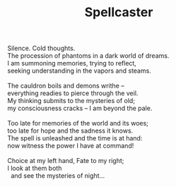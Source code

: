 :PROPERTIES:
:ID:       18CDEED1-A6FE-4314-A4B6-C909073BEDA3
:SLUG:     spellcaster
:END:
#+filetags: :poetry:
#+title: Spellcaster

#+BEGIN_VERSE
Silence. Cold thoughts.
The procession of phantoms in a dark world of dreams.
I am summoning memories, trying to reflect,
seeking understanding in the vapors and steams.

The cauldron boils and demons writhe --
everything readies to pierce through the veil.
My thinking submits to the mysteries of old;
my consciousness cracks -- I am beyond the pale.

Too late for memories of the world and its woes;
too late for hope and the sadness it knows.
The spell is unleashed and the time is at hand:
now witness the power I have at command!

Choice at my left hand, Fate to my right;
I look at them both
  and see the mysteries of night...
#+END_VERSE
